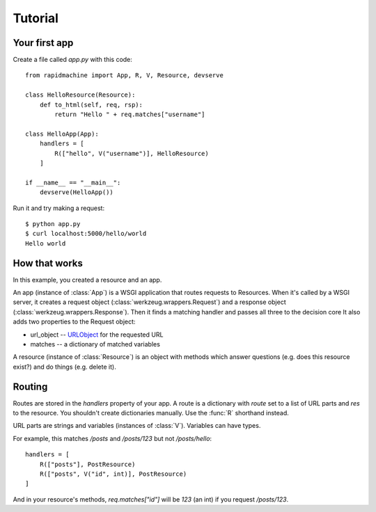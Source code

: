 Tutorial
========

.. module:: rapidmachine

Your first app
--------------

Create a file called `app.py` with this code::

    from rapidmachine import App, R, V, Resource, devserve

    class HelloResource(Resource):
        def to_html(self, req, rsp):
            return "Hello " + req.matches["username"]

    class HelloApp(App):
        handlers = [
            R(["hello", V("username")], HelloResource)
        ]

    if __name__ == "__main__":
        devserve(HelloApp())

Run it and try making a request::

    $ python app.py
    $ curl localhost:5000/hello/world
    Hello world

How that works
--------------

In this example, you created a resource and an app.

An app (instance of :class:`App`) is a WSGI application that routes requests to Resources.
When it's called by a WSGI server, it creates a request object (:class:`werkzeug.wrappers.Request`) and a response object (:class:`werkzeug.wrappers.Response`).
Then it finds a matching handler and passes all three to the decision core
It also adds two properties to the Request object:

* url_object -- `URLObject`_ for the requested URL
* matches -- a dictionary of matched variables
A resource (instance of :class:`Resource`) is an object with methods which answer questions (e.g. does this resource exist?) and do things (e.g. delete it).

Routing
-------

Routes are stored in the `handlers` property of your app.
A route is a dictionary with `route` set to a list of URL parts and `res` to the resource.
You shouldn't create dictionaries manually.
Use the :func:`R` shorthand instead.

URL parts are strings and variables (instances of :class:`V`).
Variables can have types.

For example, this matches `/posts` and `/posts/123` but not `/posts/hello`::

    handlers = [
        R(["posts"], PostResource)
        R(["posts", V("id", int)], PostResource)
    ]

And in your resource's methods, `req.matches["id"]` will be `123` (an int) if you request `/posts/123`.

.. _URLObject: https://github.com/zacharyvoase/urlobject
